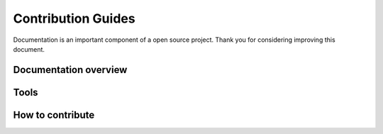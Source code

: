 Contribution Guides
=====================

Documentation is an important component of a open source project.
Thank you for considering improving this document.


Documentation overview
----------------------

Tools
-----

How to contribute
-----------------

